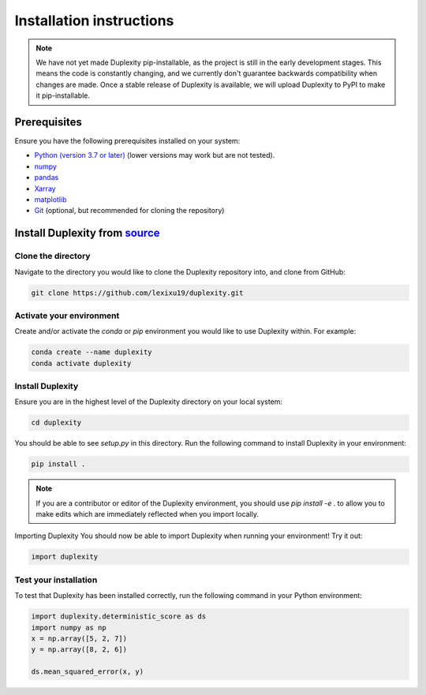=========================
Installation instructions
=========================


.. note::

    We have not yet made Duplexity pip-installable, as the
    project is still in the early development stages. This means the code is 
    constantly changing, and we currently don't guarantee backwards compatibility 
    when changes are made. Once a stable release of Duplexity is available, we will
    upload Duplexity to PyPI to make it pip-installable.


Prerequisites
-------------
Ensure you have the following prerequisites installed on your system:

- `Python (version 3.7 or later) <http://www.python.org/>`_ (lower versions may work but are not tested).
- `numpy <http://www.numpy.org/>`_
- `pandas <http://pandas.pydata.org/>`_
- `Xarray <http://xarray.pydata.org/en/stable/>`_
- `matplotlib <http://matplotlib.org/>`_
- `Git <http://git-scm.com/>`_ (optional, but recommended for cloning the repository)





Install Duplexity from `source <https://github.com/lexixu19/Duplexity>`_
----------------------------------------------------------------------------




Clone the directory
~~~~~~~~~~~~~~~~~~~

Navigate to the directory you would like to clone the Duplexity repository into, and clone from GitHub:

.. code-block:: console

    git clone https://github.com/lexixu19/duplexity.git



Activate your environment
~~~~~~~~~~~~~~~~~~~~~~~~~

Create and/or activate the `conda` or `pip` environment you would like to use Duplexity within. For example:

.. code-block:: console

    conda create --name duplexity
    conda activate duplexity

Install Duplexity
~~~~~~~~~~~~~~~~~
Ensure you are in the highest level of the Duplexity directory on your local system:

.. code-block:: console

    cd duplexity

You should be able to see `setup.py` in this directory. Run the following command to install Duplexity in your environment:


.. code-block:: console

    pip install .



.. note::

    If you are a contributor or editor of the Duplexity environment, you should use `pip install -e` . to allow you to make edits which are immediately reflected when you import locally.



Importing Duplexity
You should now be able to import Duplexity when running your environment! Try it out:

.. code-block:: python

    import duplexity


Test your installation
~~~~~~~~~~~~~~~~~~~~~~
To test that Duplexity has been installed correctly, run the following command in your Python environment:

.. code-block:: python

    import duplexity.deterministic_score as ds
    import numpy as np
    x = np.array([5, 2, 7])
    y = np.array([8, 2, 6])

    ds.mean_squared_error(x, y)

